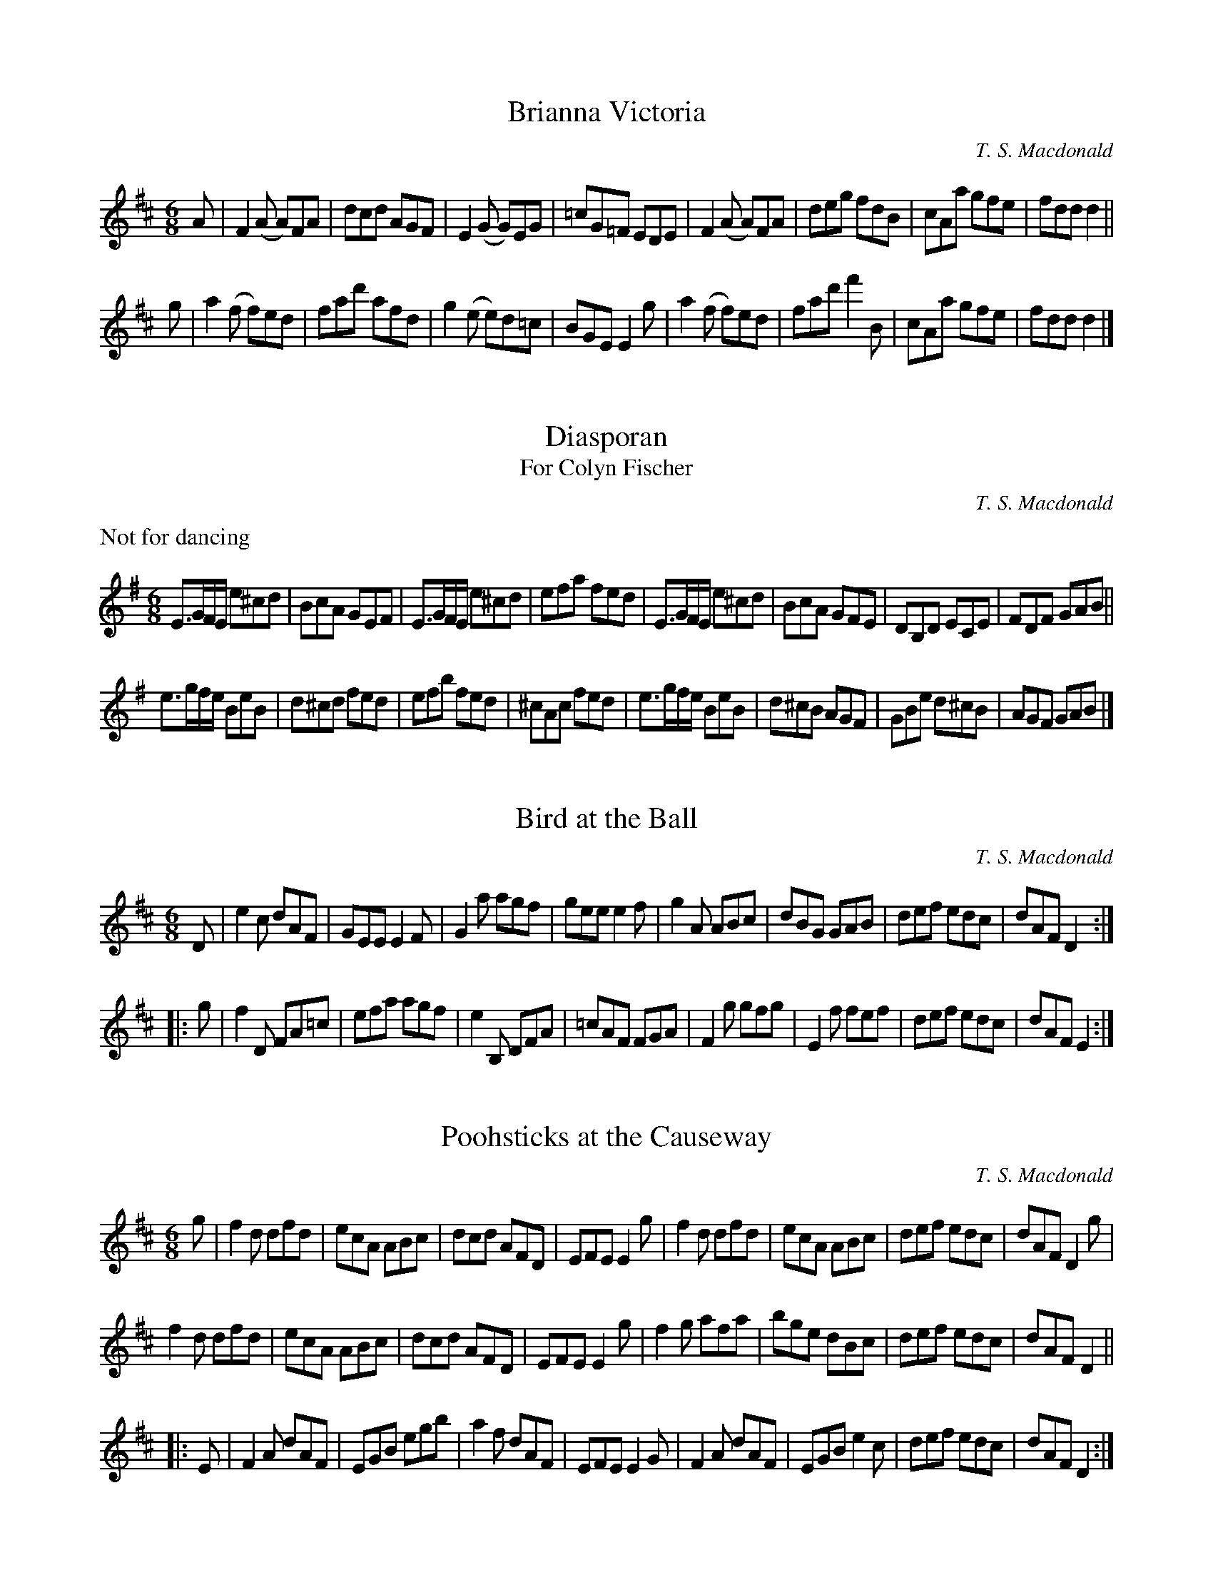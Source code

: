 X:1
T:Brianna Victoria
M:6/8
L:1/8
C:T. S. Macdonald
K:D
A | F2 (A A)FA | dcd AGF | E2 (G G)EG | =cG=F EDE | F2 (A A)FA | deg fdB | cAa gfe | fdd d2 ||
g | a2 (f f)ed | fad' afd | g2 (e e)d=c | BGE E2 g | a2 (f f)ed | fad' f'2 B | cAa gfe | fdd d2 |]

X:1
T:Diasporan
T:For Colyn Fischer
C:T. S. Macdonald
M:6/8
L:1/8
K:Em
%%text Not for dancing
E>GF/E/ e^cd | BcA GEF | E>GF/E/ e^cd | efa fed | E>GF/E/ e^cd | BcA GFE | DB,D ECE | FDF GAB ||
e>gf/e/ BeB | d^cd fed | efb fed | ^cAc fed | e>gf/e/ BeB | d^cB AGF | GBe d^cB | AGF GAB |]

X:1
T:Bird at the Ball
C:T. S. Macdonald
M:6/8
L:1/8
K:D
D | e2 c dAF | GEE E2 F | G2 a agf | gee e2 f | g2 A ABc | dBG GAB | def edc | dAF D2 :|:
g | f2 D FA=c | efa agf | e2 B, DFA | =cAF FGA | F2 g gfg | E2 f fef | def edc | dAF E2 :|]

X:1
T:Poohsticks at the Causeway
C:T. S. Macdonald
M:6/8
L:1/8
K:D
g | f2 d dfd | ecA ABc | dcd AFD | EFE E2 g | f2 d dfd | ecA ABc | def edc | dAF D2 g |
    f2 d dfd | ecA ABc | dcd AFD | EFE E2 g | f2 g afa | bge dBc | def edc | dAF D2 ||
|:E | F2 A dAF | EGB egb | a2 f dAF | EFE E2 G | F2 A dAF | EGB e2 c | def edc | dAF D2 :|]

X:1
T:Island Wind Shadow
C:T. S. Macdonald
M:6/8
L:1/8
K:Em
%%text Not for dancing
EGB AGF | GFE D2 B, | EGB Adf | gfd e2 f | EGB AGF | GFE D2 B, | EGB egb | agf e3 ||
bga fge | dBG F2 G | EGB eBG | FED E2 F | GEB AFd | Beg b2 a | fdB cAF | EGB e3 |]

X:1
T:Duffers at Sea
C:T. S. Macdonald
M:6/8
L:1/8
K:A
cea c'ae | cae fBB | cAe caf | gf^d e2 f | cea c'ae | cae fdc | dAF DA,D | ECA, A,3 ||
cAE ecA | dBF DB,A, | cAE ecA | FE^D E2 B | ecA acA | Bdf bfd | afd AFD | ECA, A,3 |]
